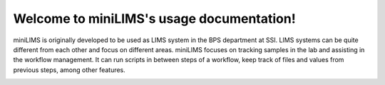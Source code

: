 Welcome to miniLIMS's usage documentation!
==========================================


miniLIMS is originally developed to be used as LIMS system in the BPS department at SSI. LIMS systems can be quite different from each other and focus on different areas.
miniLIMS focuses on tracking samples in the lab and assisting in the workflow management. It can run scripts in between steps of a workflow, keep track of files and values from
previous steps, among other features.

.. image:: images/dashboard.png

